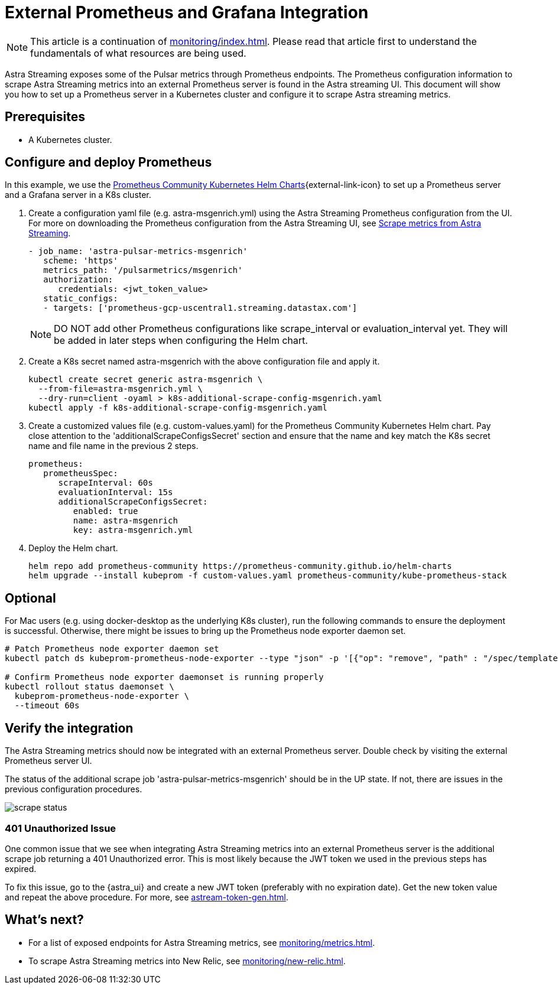 
= External Prometheus and Grafana Integration

[NOTE]
====
This article is a continuation of xref:monitoring/index.adoc[]. Please read that article first to understand the fundamentals of what resources are being used.
====

Astra Streaming exposes some of the Pulsar metrics through Prometheus endpoints.
The Prometheus configuration information to scrape Astra Streaming metrics into an external Prometheus server is found in the Astra streaming UI.
This document will show you how to set up a Prometheus server in a Kubernetes cluster and configure it to scrape Astra streaming metrics.

== Prerequisites
* A Kubernetes cluster.

== Configure and deploy Prometheus

In this example, we use the https://github.com/prometheus-community/helm-charts/tree/main/charts/kube-prometheus-stack[Prometheus Community Kubernetes Helm Charts^]{external-link-icon} to set up a Prometheus server and a Grafana server in a K8s cluster.

. Create a configuration yaml file (e.g. astra-msgenrich.yml) using the Astra Streaming Prometheus configuration from the UI.
For more on downloading the Prometheus configuration from the Astra Streaming UI, see https://docs.datastax.com/en/streaming/astra-streaming/operations/astream-scrape-metrics.html[Scrape metrics from Astra Streaming].
+
[source,yaml]
----
- job_name: 'astra-pulsar-metrics-msgenrich'
   scheme: 'https'
   metrics_path: '/pulsarmetrics/msgenrich'
   authorization:
      credentials: <jwt_token_value>
   static_configs:
   - targets: ['prometheus-gcp-uscentral1.streaming.datastax.com']
----
+
[NOTE]
====
DO NOT add other Prometheus configurations like scrape_interval or evaluation_interval yet. They will be added in later steps when configuring the Helm chart.
====

. Create a K8s secret named astra-msgenrich with the above configuration file and apply it.
+
[source,bash]
----
kubectl create secret generic astra-msgenrich \
  --from-file=astra-msgenrich.yml \
  --dry-run=client -oyaml > k8s-additional-scrape-config-msgenrich.yaml
kubectl apply -f k8s-additional-scrape-config-msgenrich.yaml
----

. Create a customized values file (e.g. custom-values.yaml) for the Prometheus Community Kubernetes Helm chart.
Pay close attention to the 'additionalScrapeConfigsSecret' section and ensure that the name and key match the K8s secret name and file name in the previous 2 steps.
+
[source,yaml]
----
prometheus:
   prometheusSpec:
      scrapeInterval: 60s
      evaluationInterval: 15s
      additionalScrapeConfigsSecret:
         enabled: true
         name: astra-msgenrich
         key: astra-msgenrich.yml
----

. Deploy the Helm chart.
+
[source,yaml]
----
helm repo add prometheus-community https://prometheus-community.github.io/helm-charts
helm upgrade --install kubeprom -f custom-values.yaml prometheus-community/kube-prometheus-stack
----

[discrete]
== Optional
For Mac users (e.g. using docker-desktop as the underlying K8s cluster), run the following commands to ensure the deployment is successful. Otherwise, there might be issues to bring up the Prometheus node exporter daemon set.
[source,bash]
----
# Patch Prometheus node exporter daemon set
kubectl patch ds kubeprom-prometheus-node-exporter --type "json" -p '[{"op": "remove", "path" : "/spec/template/spec/containers/0/volumeMounts/2/mountPropagation"}]'

# Confirm Prometheus node exporter daemonset is running properly
kubectl rollout status daemonset \
  kubeprom-prometheus-node-exporter \
  --timeout 60s
----

== Verify the integration

The Astra Streaming metrics should now be integrated with an external Prometheus server. Double check by visiting the external Prometheus server UI.

The status of the additional scrape job 'astra-pulsar-metrics-msgenrich' should be in the UP state. If not, there are issues in the previous configuration procedures.

image::scrape-status.png[]

=== 401 Unauthorized Issue
One common issue that we see when integrating Astra Streaming metrics into an external Prometheus server is the additional scrape job returning a 401 Unauthorized error. This is most likely because the JWT token we used in the previous steps has expired.

To fix this issue, go to the {astra_ui} and create a new JWT token (preferably with no expiration date). Get the new token value and repeat the above procedure. For more, see xref:astream-token-gen.adoc[].

== What's next?

* For a list of exposed endpoints for Astra Streaming metrics, see xref:monitoring/metrics.adoc[].
* To scrape Astra Streaming metrics into New Relic, see xref:monitoring/new-relic.adoc[].

